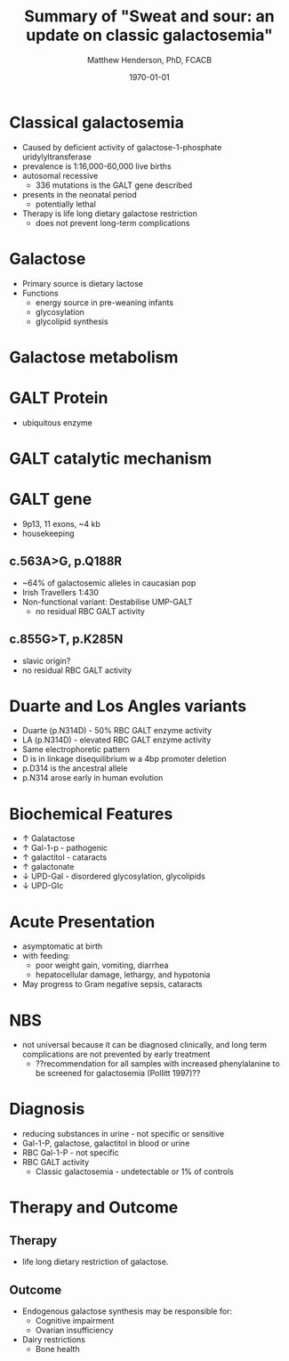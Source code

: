 #+TITLE: Summary of "Sweat and sour: an update on classic galactosemia"
#+AUTHOR: Matthew Henderson, PhD, FCACB
#+DATE: \today

:PROPERTIES:
#+DRAWERS: PROPERTIES
#+LaTeX_CLASS: beamer
#+LaTeX_CLASS_OPTIONS: [presentation, smaller]
# #+BEAMER_THEME: Ilmenau [height=20pt]
# #+BEAMER_THEME: Szeged  [height=20pt]
#+BEAMER_THEME: Boadilla [height=20pt]
#+BEAMER_COLOR_THEME: [RGB={170,160,80}]{structure}
#+BEAMER_FRAME_LEVEL: 1
#+COLUMNS: %40ITEM %10BEAMER_env(Env) %9BEAMER_envargs(Env Args) %4BEAMER_col(Col) %10BEAMER_extra(Extra)
#+OPTIONS: H:1 toc:nil ^:{}
#+STARTUP: beamer
#+STARTUP: overview
#+STARTUP: hidestars
#+STARTUP: indent
# #+BEAMER_HEADER: \subtitle{Screen Positive Rate Investigation}
#+BEAMER_HEADER: \institute[NSO]{Newborn Screening Ontario}
#+BEAMER_HEADER: \titlegraphic{\includegraphics[height=1cm,keepaspectratio]{../logos/NSO_logo.pdf}\includegraphics[height=1cm,keepaspectratio]{../logos/cheo-logo.png} \includegraphics[height=1cm,keepaspectratio]{../logos/UOlogoBW.eps}}
#+latex_header: \hypersetup{colorlinks,linkcolor=gray,urlcolor=blue}
#+LaTeX_header: \usepackage{textpos}
#+LaTeX_header: \usepackage{textgreek}
#+LaTeX_header: \usepackage[version=4]{mhchem}
#+LaTeX_header: \usepackage{chemfig}
#+LaTeX_header: \usepackage{siunitx}
#+LaTeX_header: \usepackage{gensymb}
#+LaTex_HEADER: \usepackage[usenames,dvipsnames]{xcolor}
#+LaTeX_HEADER: \usepackage[T1]{fontenc}
#+LaTeX_HEADER: \usepackage{lmodern}
#+LaTeX_HEADER: \usepackage{verbatim}
#+LaTeX_HEADER: \usepackage{tikz}
#+LaTeX_HEADER: \usetikzlibrary{shapes.geometric,arrows,decorations.pathmorphing,backgrounds,positioning,fit,petri}
:END:

#+BEGIN_LaTeX
\logo{\includegraphics[width=1cm,height=1cm,keepaspectratio]{../logos/NSO_logo_small.pdf}}

\vspace{220pt}
\beamertemplatenavigationsymbolsempty
\setbeamertemplate{caption}[numbered]
\setbeamerfont{caption}{size=\tiny}
% \addtobeamertemplate{frametitle}{}{%
% \begin{textblock*}{100mm}(.85\textwidth,-1cm)
% \includegraphics[height=1cm,width=2cm]{cat}
% \end{textblock*}}


\tikzstyle{chemical} = [rectangle, rounded corners, text width=5em, minimum height=1em,text centered, draw=black, fill=none]
\tikzstyle{hardware} = [rectangle, rounded corners, text width=5em, minimum height=1em,text centered, draw=black, fill=gray!30]
\tikzstyle{ms} = [rectangle, rounded corners, text width=5em, minimum height=1em,text centered, draw=orange, fill=none]
\tikzstyle{msw} = [rectangle, rounded corners, text width=7em, minimum height=1em,text centered, draw=orange, fill=none]
\tikzstyle{label} = [rectangle,text width=8em, minimum height=1em, text centered, draw=none, fill=none]
\tikzstyle{hl} = [rectangle, rounded corners, text width=5em, minimum height=1em,text centered, draw=black, fill=red!30]
\tikzstyle{box} = [rectangle, rounded corners, text width=5em, minimum height=5em,text centered, draw=black, fill=none]
\tikzstyle{arrow} = [thick,->,>=stealth]
\tikzstyle{hl-arrow} = [ultra thick,->,>=stealth,draw=red]


#+END_LaTeX

* Classical galactosemia
- Caused by deficient activity of galactose-1-phosphate uridylyltransferase
- prevalence is 1:16,000-60,000 live births
- autosomal recessive
  - 336 mutations is the GALT gene described 

- presents in the neonatal period
  - potentially lethal

- Therapy is life long dietary galactose restriction
  - does not prevent long-term complications

* Galactose
- Primary source is dietary lactose
- Functions
  - energy source in pre-weaning infants
  - glycosylation
  - glycolipid synthesis


#+CAPTION[lactose]:Lactose is a disaccharide derived from the condensation of galactose and glucose, which form a \beta 1 \to 4 glycosidic linkage.
#+NAME: fig:lactose
#+ATTR_LaTeX: :width 0.4\textwidth
[[file:./figures/Beta-D-Lactose.png]]


* Galactose metabolism 

#+CAPTION[met]:Galactose metabolism
#+NAME: fig:met
#+ATTR_LaTeX: :width 0.8\textwidth
[[file:./figures/Fig1.png]]


* GALT Protein
- ubiquitous enzyme

#+CAPTION[structure]:Crystal structure
#+NAME: fig:struct
#+ATTR_LaTeX: :width 0.8\textwidth
[[file:./figures/Fig2.png]]


* GALT catalytic mechanism

#+CAPTION[mechanism]:Catalytic mechanism
#+NAME: fig:mech
#+ATTR_LaTeX: :width 0.8\textwidth
[[file:./figures/Fig3.png]]


* GALT gene
- 9p13, 11 exons, ~4 kb 
- housekeeping
** c.563A>G, p.Q188R
- ~64% of galactosemic alleles in caucasian pop
- Irish Travellers 1:430
- Non-functional variant: Destabilise UMP-GALT
  - no residual RBC GALT activity

** c.855G>T, p.K285N
- slavic origin?
- no residual RBC GALT activity

* Duarte and Los Angles variants
- Duarte (p.N314D) - 50% RBC GALT enzyme activity
- LA (p.N314D) - elevated RBC GALT enzyme activity
- Same electrophoretic pattern
- D is in linkage disequilibrium w a 4bp promoter deletion 
- p.D314 is the ancestral allele 
- p.N314 arose early in human evolution


* Biochemical Features
- \uparrow  Galatactose
- \uparrow Gal-1-p - pathogenic
- \uparrow  galactitol - cataracts
- \uparrow galactonate
- \downarrow UPD-Gal - disordered glycosylation, glycolipids
- \downarrow UPD-Glc

* Acute Presentation 
- asymptomatic at birth
- with feeding:
  - poor weight gain, vomiting, diarrhea
  - hepatocellular damage, lethargy, and hypotonia
- May progress to Gram negative sepsis, cataracts

* NBS
- not universal because it can be diagnosed clinically, and long term
  complications are not prevented by early treatment
  - ??recommendation for all samples with increased phenylalanine to be
    screened for galactosemia (Pollitt 1997)??

* Diagnosis
- reducing substances in urine - not specific or sensitive
- Gal-1-P, galactose, galactitol in blood or urine
- RBC Gal-1-P - not specific
- RBC GALT activity
  - Classic galactosemia - undetectable or 1% of controls

* Therapy and Outcome

** Therapy
- life long dietary restriction of galactose.

** Outcome
- Endogenous galactose synthesis may be responsible for:
  - Cognitive impairment
  - Ovarian insufficiency
- Dairy restrictions
  - Bone health 
